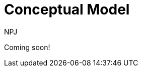 :doctitle: Conceptual Model
:doccode: espd-main-prod-003
:author: NPJ
:authoremail: nicole-anne.paterson-jones@ext.ec.europa.eu
:docdate: October 2023


Coming soon!

